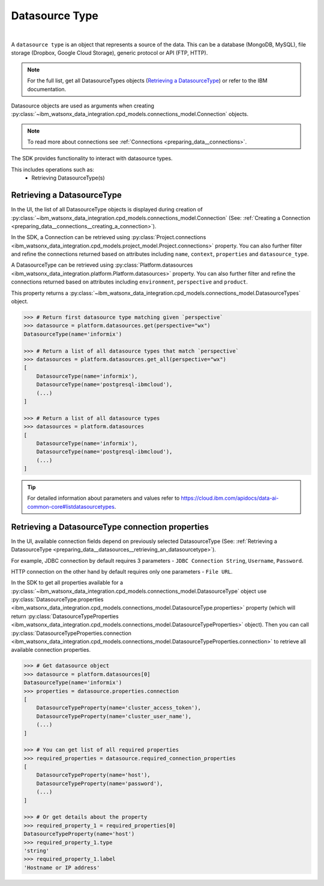 .. _preparing_data__datasources:

.. _projects_preparing_data__datasources_datasource_type:

Datasource Type
===============
|

A ``datasource type`` is an object that represents a source of the data. This can be a database (MongoDB, MySQL), file storage (Dropbox, Google Cloud Storage), generic protocol or API (FTP, HTTP).

.. note::

    For the full list, get all DatasourceTypes objects (`Retrieving a DatasourceType`_) or refer to the IBM documentation.

Datasource objects are used as arguments when creating :py:class:`~ibm_watsonx_data_integration.cpd_models.connections_model.Connection` objects.

.. note::
    To read more about connections see :ref:`Connections <preparing_data__connections>`.

The SDK provides functionality to interact with datasource types.

This includes operations such as:
    * Retrieving DatasourceType(s)

.. _preparing_data__datasources__retrieving_an_datasourcetype:

Retrieving a DatasourceType
~~~~~~~~~~~~~~~~~~~~~~~~~~~

In the UI, the list of all DatasourceType objects is displayed during creation of :py:class:`~ibm_watsonx_data_integration.cpd_models.connections_model.Connection`
(See: :ref:`Creating a Connection <preparing_data__connections__creating_a_connection>`).

.. image:: ../../_static/images/connections/get_datasource.png
   :alt: Screenshot of the DataSource selection in the UI
   :align: center
   :width: 100%

In the SDK, a Connection can be retrieved using :py:class:`Project.connections <ibm_watsonx_data_integration.cpd_models.project_model.Project.connections>` property.
You can also further filter and refine the connections returned based on attributes including
``name``, ``context``, ``properties`` and ``datasource_type``.

A DatasourceType can be retrieved using :py:class:`Platform.datasources <ibm_watsonx_data_integration.platform.Platform.datasources>` property.
You can also further filter and refine the connections returned based on attributes including
``environment``, ``perspective`` and ``product``.

This property returns a :py:class:`~ibm_watsonx_data_integration.cpd_models.connections_model.DatasourceTypes` object.

.. code-block:: python

    >>> # Return first datasource type matching given `perspective`
    >>> datasource = platform.datasources.get(perspective="wx")
    DatasourceType(name='informix')

    >>> # Return a list of all datasource types that match `perspective`
    >>> datasources = platform.datasources.get_all(perspective="wx")
    [
        DatasourceType(name='informix'),
        DatasourceType(name='postgresql-ibmcloud'),
        (...)
    ]

    >>> # Return a list of all datasource types
    >>> datasources = platform.datasources
    [
        DatasourceType(name='informix'),
        DatasourceType(name='postgresql-ibmcloud'),
        (...)
    ]

.. tip::

    For detailed information about parameters and values refer to https://cloud.ibm.com/apidocs/data-ai-common-core#listdatasourcetypes.


.. _preparing_data__datasources__retrieving_a_datasourcetype_connection_properties:

Retrieving a DatasourceType connection properties
~~~~~~~~~~~~~~~~~~~~~~~~~~~~~~~~~~~~~~~~~~~~~~~~~

In the UI, available connection fields depend on previously selected DatasourceType (See: :ref:`Retrieving a DatasourceType <preparing_data__datasources__retrieving_an_datasourcetype>`).

For example, JDBC connection by default requires 3 parameters - ``JDBC Connection String``, ``Username``, ``Password``.

.. image:: ../../_static/images/connections/datasource_jdbc.png
   :alt: Screenshot of the JDBC DataSource arguments.
   :align: center
   :width: 100%

HTTP connection on the other hand by default requires only one parameters - ``File URL``.

.. image:: ../../_static/images/connections/datasource_http.png
   :alt: Screenshot of the HTTP DataSource arguments.
   :align: center
   :width: 100%

In the SDK to get all properties available for a :py:class:`~ibm_watsonx_data_integration.cpd_models.connections_model.DatasourceType`
object use :py:class:`DatasourceType.properties <ibm_watsonx_data_integration.cpd_models.connections_model.DatasourceType.properties>`
property (which will return :py:class:`DatasourceTypeProperties <ibm_watsonx_data_integration.cpd_models.connections_model.DatasourceTypeProperties>` object).
Then you can call :py:class:`DatasourceTypeProperties.connection <ibm_watsonx_data_integration.cpd_models.connections_model.DatasourceTypeProperties.connection>`
to retrieve all available connection properties.

.. code-block:: python

    >>> # Get datasource object
    >>> datasource = platform.datasources[0]
    DatasourceType(name='informix')
    >>> properties = datasource.properties.connection
    [
        DatasourceTypeProperty(name='cluster_access_token'),
        DatasourceTypeProperty(name='cluster_user_name'),
        (...)
    ]

    >>> # You can get list of all required properties
    >>> required_properties = datasource.required_connection_properties
    [
        DatasourceTypeProperty(name='host'),
        DatasourceTypeProperty(name='password'),
        (...)
    ]

    >>> # Or get details about the property
    >>> required_property_1 = required_properties[0]
    DatasourceTypeProperty(name='host')
    >>> required_property_1.type
    'string'
    >>> required_property_1.label
    'Hostname or IP address'
